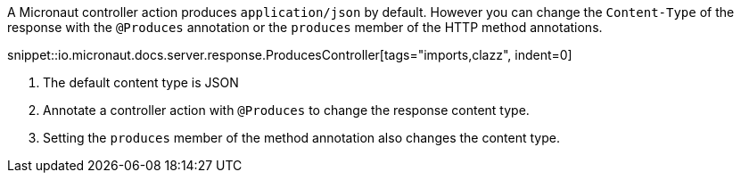 A Micronaut controller action produces `application/json` by default. However you can change the `Content-Type` of the response with the `@Produces` annotation or the `produces` member of the HTTP method annotations.

snippet::io.micronaut.docs.server.response.ProducesController[tags="imports,clazz", indent=0]

<1> The default content type is JSON
<2> Annotate a controller action with `@Produces` to change the response content type.
<3> Setting the `produces` member of the method annotation also changes the content type.
